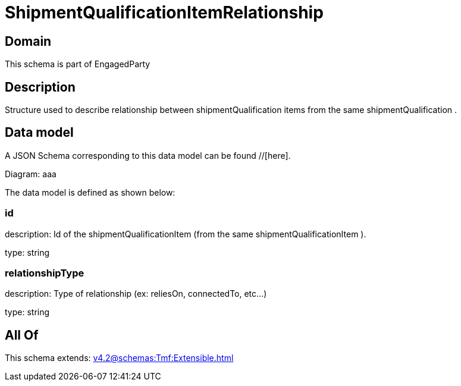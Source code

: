 = ShipmentQualificationItemRelationship

[#domain]
== Domain

This schema is part of EngagedParty

[#description]
== Description
Structure used to describe relationship between shipmentQualification items from the same shipmentQualification .


[#data_model]
== Data model

A JSON Schema corresponding to this data model can be found //[here].

Diagram:
aaa

The data model is defined as shown below:


=== id
description: Id of the shipmentQualificationItem (from the same shipmentQualificationItem ).

type: string


=== relationshipType
description: Type of relationship (ex: reliesOn, connectedTo, etc...)

type: string


[#all_of]
== All Of

This schema extends: xref:v4.2@schemas:Tmf:Extensible.adoc[]
